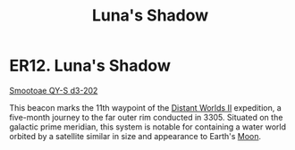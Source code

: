 :PROPERTIES:
:ID:       d6e4bebf-17bb-4d0e-bfd7-9a989b678341
:END:
#+title: Luna's Shadow
#+filetags: :3305:beacon:
* ER12. Luna's Shadow
[[id:8bafd5bc-a8ae-4d53-893a-687a46e7706e][Smootoae QY-S d3-202]]   

This beacon marks the 11th waypoint of the [[id:f176c68d-cc7a-4db2-8305-81f6771c7e9f][Distant Worlds II]]
expedition, a five-month journey to the far outer rim conducted
in 3305. Situated on the galactic prime meridian, this system is
notable for containing a water world orbited by a satellite similar in
size and appearance to Earth's [[id:05327959-8b2a-4b6a-951d-9b10dfe9ddfc][Moon]].

[[file:img/beacons/ER12.png]]
